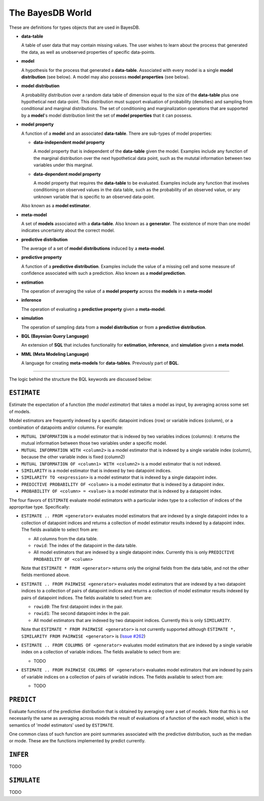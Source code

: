 The BayesDB World
=================

These are definitions for types objects that are used in BayesDB.

-   **data-table**
  
    A table of user data that may contain missing values. The
    user wishes to learn about the process that generated the data, as well as
    unobserved properties of specific data-points.

-   **model**
  
    A hypothesis for the process that generated a **data-table**.
    Associated with every model is a single **model distribution** (see below). A
    model may also possess **model properties** (see below).

-   **model distribution**
  
    A probability distribution over a random data table
    of dimension equal to the size of the **data-table** plus one hypothetical
    next data-point. This distribution must support evaluation of probability
    (densities) and sampling from conditional and marginal distributions.  The
    set of conditioning and marginalization operations that are supported by a
    **model**\'s model distribution limit the set of **model properties** that
    it can possess.
    
-   **model property**
  
    A function of a **model** and an associated **data-table**. There are
    sub-types of model properties:

    -   **data-independent model property**
      
        A model property that is independent of the **data-table** given the
        model. Examples include any function of the marginal distribution over
        the next hypothetical data point, such as the mututal information
        between two variables under this marginal.

    -   **data-dependent model property**
      
        A model property that requires the **data-table** to be evaluated.
        Examples include any function that involves conditioning on observed
        values in the data table, such as the probability of an observed value,
        or any unknown variable that is specific to an observed data-point.
      
    Also known as a **model estimator**.

-   **meta-model**
  
    A set of **models** associated with a **data-table**. Also known
    as a **generator**. The existence of more than one model indicates
    uncertainty about the correct model.

-   **predictive distribution**
  
    The average of a set of **model distributions** induced by a
    **meta-model**. 

-   **predictive property**
  
    A function of a **predictive distribution**.  Examples include the value of
    a missing cell and some measure of confidence associated with such a
    prediction. Also known as a **model prediction**.

-   **estimation**

    The operation of averaging the value of a **model property** across the
    **models** in  a **meta-model**

-   **inference**

    The operation of evaluating a **predictive property** given a
    **meta-model**.

-   **simulation**

    The operation of sampling data from a **model distribution** or from a
    **predictive distribution**.

-   **BQL (Bayesian Query Language)**
  
    An extension of **SQL** that includes functionality for **estimation**,
    **inference**, and **simulation** given a **meta model**.
   
-   **MML (Meta Modeling Language)**
  
    A language for creating **meta-models** for
    **data-tables**. Previously part of **BQL**.


  

---------------------------------

The logic behind the structure the BQL keywords are discussed below:

``ESTIMATE``
^^^^^^^^^^^
Estimate the expectation of a function (the `model estimator`) that takes a
model as input, by averaging across some set of models.

Model estimators are frequently indexed by a specific datapoint indices (row)
or variable indices (column), or a combination of datapoints and/or columns.
For example:

-   ``MUTUAL INFORMATION`` is a model estimator that is indexed by two variables
    indices (columns): it returns the mutual information between those two
    variables under a specific model.

-   ``MUTUAL INFORMATION WITH <column2>`` is a model estimator that is indexed by
    a single variable index (column), because the other variable index is fixed
    (column2)

-   ``MUTUAL INFORMATION OF <column1> WITH <column2>`` is a model estimator that
    is not indexed.

-   ``SIMILARITY`` is a model estimator that is indexed by two datapoint indices.

-   ``SIMILARITY TO <expression>`` is a model estimator that is indexed by a
    single datapoint index.

-   ``PREDICTIVE PROBABILITY OF <column>`` is a model estimator that is indexed
    by a datapoint index.

-   ``PROBABILITY OF <column> = <value>`` is a model estimator that is indexed by
    a datapoint index.

The four flavors of ``ESTIMATE`` evaluate model estimators with a particular index
type to a collection of indices of the appropritae type. Specifically:

-   ``ESTIMATE .. FROM <generator>`` evaluates model estimators that are indexed
    by a single datapoint index to a collection of datapoint indices and
    returns a collection of model estimator results indexed by a datapoint
    index. The fields available to select from are:

    -   All columns from the data table.
    -   ``rowid``: The index of the datapoint in the data table.
    -   All model estimators that are indexed by a single datapoint index.
        Currently this is only ``PREDICTIVE PROBABILITY OF <column>``

    Note that ``ESTIMATE * FROM <generator>`` returns only the original fields
    from the data table, and not the other fields mentioned above.

-   ``ESTIMATE .. FROM PAIRWISE <generator>`` evaluates model estimators that are indexed
    by a two datapoint indices to a collection of pairs of datapoint indices and
    returns a collection of model estimator results indexed by pairs of
    datapoint indices. The fields available to select from are:

    -   ``rowid0``: The first datapoint index in the pair.
    -   ``rowid1``: The second datapoint index in the pair.
    -   All model estimators that are indexed by two datapoint indices.
        Currently this is only ``SIMILARITY``.

    Note that ``ESTIMATE * FROM PAIRWISE <generator>`` is not currently
    supported although ``ESTIMATE *, SIMILARITY FROM PAIRWISE <generator>`` is
    (`Issue #262 <https://github.com/probcomp/bayeslite/issues/262>`_)

-   ``ESTIMATE .. FROM COLUMNS OF <generator>`` evaluates model estimators
    that are indexed by a single variable index on a collection of variable
    indices. The fields available to select from are:

    -    TODO

-   ``ESTIMATE .. FROM PAIRWISE COLUMNS OF <generator>`` evaluates model
    estimators that are indexed by pairs of variable indices on a collection of
    pairs of variable indices. The fields available to select from are:

    -   TODO


``PREDICT``
^^^^^^^^^^

Evaluate functions of the predictive distribution that is obtained by averaging
over a set of models. Note that this is not necessarily the same as averaging
across models the result of evaluations of a function of the each model, which
is the semantics of 'model estimators' used by ``ESTIMATE``.

One common class of such function are point summaries associated with the
predictive distribution, such as the median or mode. These are the functions
implemented by predict currently.


``INFER``
^^^^^^^^

TODO


``SIMULATE``
^^^^^^^^^^^^

TODO




